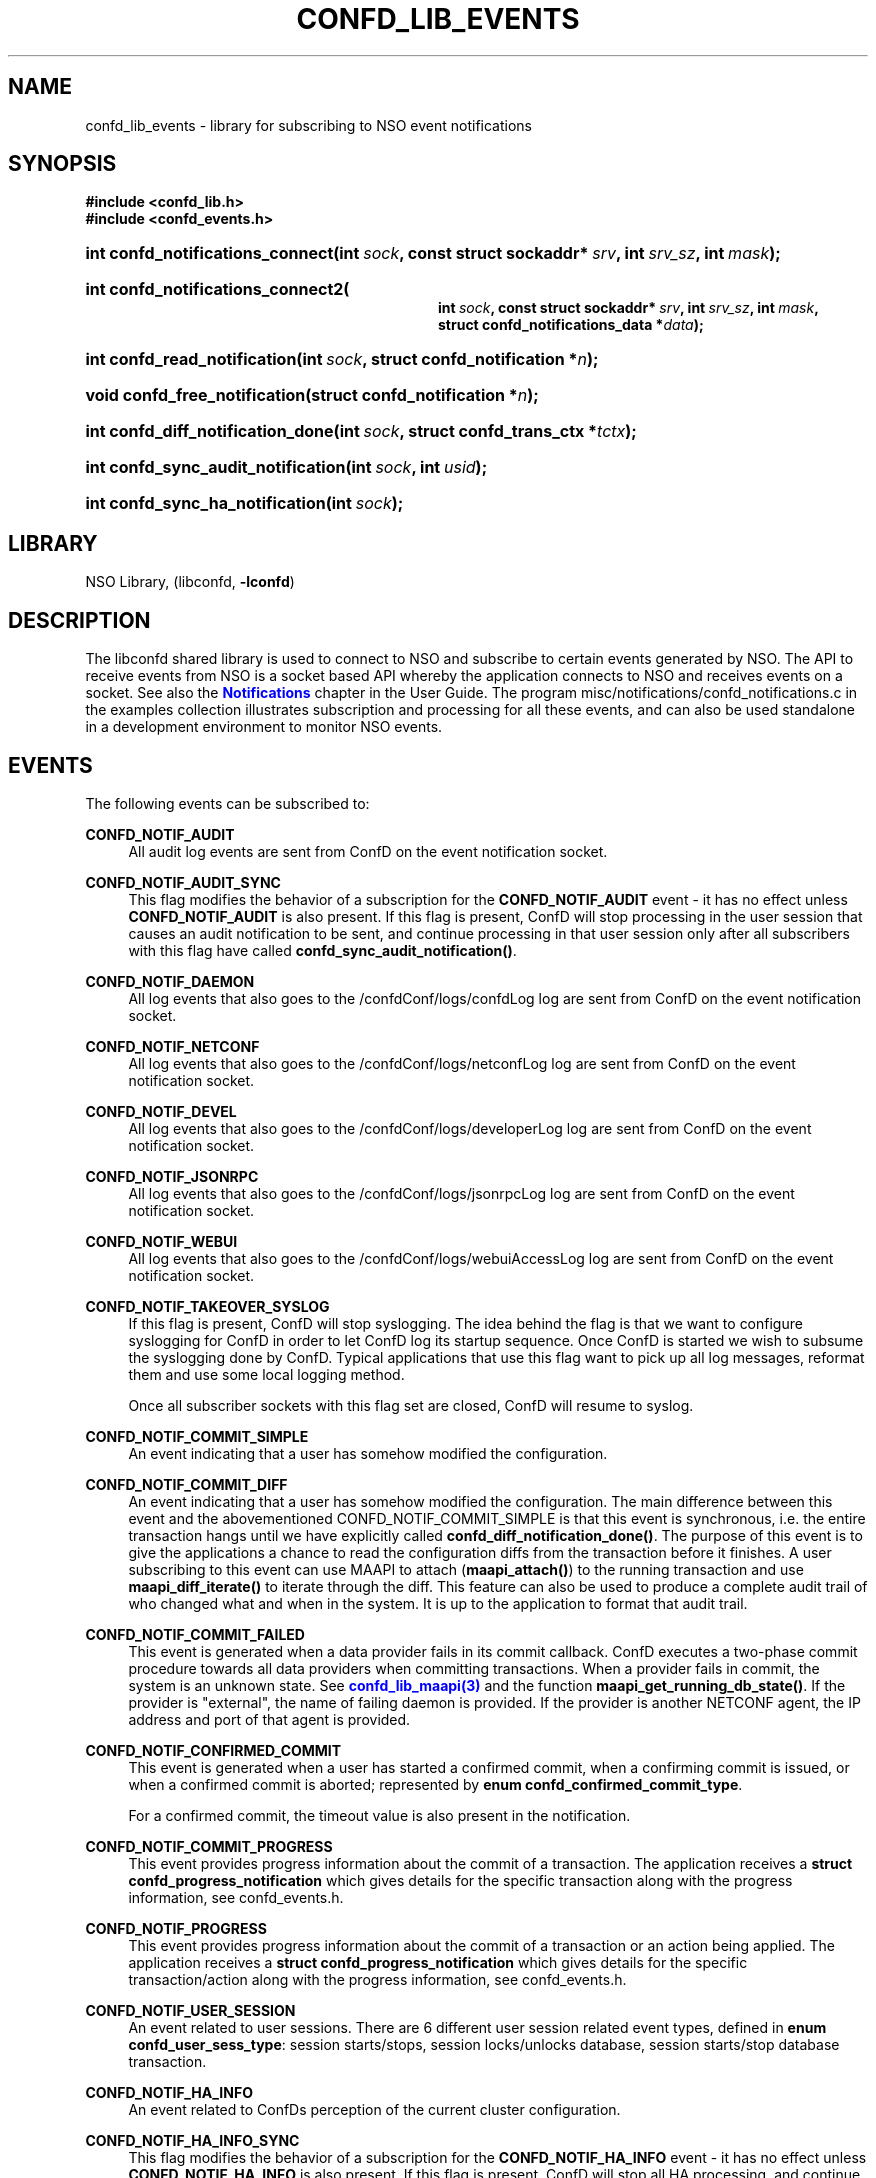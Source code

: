 '\" t
.\"     Title: confd_lib_events
.\"    Author: 
.\" Generator: DocBook XSL Stylesheets v1.78.1 <http://docbook.sf.net/>
.\"      Date: 01/26/2022
.\"    Manual: NSO Manual
.\"    Source: Cisco Systems, Inc.
.\"  Language: English
.\"
.TH "CONFD_LIB_EVENTS" "3" "01/26/2022" "Cisco Systems, Inc." "NSO Manual"
.\" -----------------------------------------------------------------
.\" * Define some portability stuff
.\" -----------------------------------------------------------------
.\" ~~~~~~~~~~~~~~~~~~~~~~~~~~~~~~~~~~~~~~~~~~~~~~~~~~~~~~~~~~~~~~~~~
.\" http://bugs.debian.org/507673
.\" http://lists.gnu.org/archive/html/groff/2009-02/msg00013.html
.\" ~~~~~~~~~~~~~~~~~~~~~~~~~~~~~~~~~~~~~~~~~~~~~~~~~~~~~~~~~~~~~~~~~
.ie \n(.g .ds Aq \(aq
.el       .ds Aq '
.\" -----------------------------------------------------------------
.\" * set default formatting
.\" -----------------------------------------------------------------
.\" disable hyphenation
.nh
.\" disable justification (adjust text to left margin only)
.ad l
.\" -----------------------------------------------------------------
.\" * MAIN CONTENT STARTS HERE *
.\" -----------------------------------------------------------------
.SH "NAME"
confd_lib_events \- library for subscribing to NSO event notifications
.SH "SYNOPSIS"
.sp
.ft B
.nf
#include <confd_lib\&.h>
#include <confd_events\&.h>
      
.fi
.ft
.nr wf \w'int\ confd_notifications_connect('
.nr wm 0
.nr wp \w'int\ sock,'
.if \n(wp>\n(wm 'nr wm \n(wp
.nr wp \w'const\ struct\ sockaddr*\ srv,'
.if \n(wp>\n(wm 'nr wm \n(wp
.nr wp \w'int\ srv_sz,'
.if \n(wp>\n(wm 'nr wm \n(wp
.nr wp \w'int\ mask);'
.if \n(wp>\n(wm 'nr wm \n(wp
.ie \n(IN+\n(wf+\n(wm-\n(LL \{\
.HP \n(LLu-\n(INu-\n(wmu
.BI "int confd_notifications_connect("
.br
.BI "int\ " "sock" ", const\ struct\ sockaddr*\ " "srv" ", int\ " "srv_sz" ", int\ " "mask" ");" \}
.el \{\
.HP \n(wfu
.BI "int confd_notifications_connect(int\ " "sock" ", const\ struct\ sockaddr*\ " "srv" ", int\ " "srv_sz" ", int\ " "mask" ");" \}
.nr wf \w'int\ confd_notifications_connect2('
.nr wm 0
.nr wp \w'int\ sock,'
.if \n(wp>\n(wm 'nr wm \n(wp
.nr wp \w'const\ struct\ sockaddr*\ srv,'
.if \n(wp>\n(wm 'nr wm \n(wp
.nr wp \w'int\ srv_sz,'
.if \n(wp>\n(wm 'nr wm \n(wp
.nr wp \w'int\ mask,'
.if \n(wp>\n(wm 'nr wm \n(wp
.nr wp \w'struct\ confd_notifications_data\ *data);'
.if \n(wp>\n(wm 'nr wm \n(wp
.ie \n(IN+\n(wf+\n(wm-\n(LL \{\
.HP \n(LLu-\n(INu-\n(wmu
.BI "int confd_notifications_connect2("
.br
.BI "int\ " "sock" ", const\ struct\ sockaddr*\ " "srv" ", int\ " "srv_sz" ", int\ " "mask" ", struct\ confd_notifications_data\ *" "data" ");" \}
.el \{\
.HP \n(wfu
.BI "int confd_notifications_connect2(int\ " "sock" ", const\ struct\ sockaddr*\ " "srv" ", int\ " "srv_sz" ", int\ " "mask" ", struct\ confd_notifications_data\ *" "data" ");" \}
.nr wf \w'int\ confd_read_notification('
.nr wm 0
.nr wp \w'int\ sock,'
.if \n(wp>\n(wm 'nr wm \n(wp
.nr wp \w'struct\ confd_notification\ *n);'
.if \n(wp>\n(wm 'nr wm \n(wp
.ie \n(IN+\n(wf+\n(wm-\n(LL \{\
.HP \n(LLu-\n(INu-\n(wmu
.BI "int confd_read_notification("
.br
.BI "int\ " "sock" ", struct\ confd_notification\ *" "n" ");" \}
.el \{\
.HP \n(wfu
.BI "int confd_read_notification(int\ " "sock" ", struct\ confd_notification\ *" "n" ");" \}
.nr wf \w'void\ confd_free_notification('
.nr wm 0
.nr wp \w'struct\ confd_notification\ *n);'
.if \n(wp>\n(wm 'nr wm \n(wp
.ie \n(IN+\n(wf+\n(wm-\n(LL \{\
.HP \n(LLu-\n(INu-\n(wmu
.BI "void confd_free_notification("
.br
.BI "struct\ confd_notification\ *" "n" ");" \}
.el \{\
.HP \n(wfu
.BI "void confd_free_notification(struct\ confd_notification\ *" "n" ");" \}
.nr wf \w'int\ confd_diff_notification_done('
.nr wm 0
.nr wp \w'int\ sock,'
.if \n(wp>\n(wm 'nr wm \n(wp
.nr wp \w'struct\ confd_trans_ctx\ *tctx);'
.if \n(wp>\n(wm 'nr wm \n(wp
.ie \n(IN+\n(wf+\n(wm-\n(LL \{\
.HP \n(LLu-\n(INu-\n(wmu
.BI "int confd_diff_notification_done("
.br
.BI "int\ " "sock" ", struct\ confd_trans_ctx\ *" "tctx" ");" \}
.el \{\
.HP \n(wfu
.BI "int confd_diff_notification_done(int\ " "sock" ", struct\ confd_trans_ctx\ *" "tctx" ");" \}
.nr wf \w'int\ confd_sync_audit_notification('
.nr wm 0
.nr wp \w'int\ sock,'
.if \n(wp>\n(wm 'nr wm \n(wp
.nr wp \w'int\ usid);'
.if \n(wp>\n(wm 'nr wm \n(wp
.ie \n(IN+\n(wf+\n(wm-\n(LL \{\
.HP \n(LLu-\n(INu-\n(wmu
.BI "int confd_sync_audit_notification("
.br
.BI "int\ " "sock" ", int\ " "usid" ");" \}
.el \{\
.HP \n(wfu
.BI "int confd_sync_audit_notification(int\ " "sock" ", int\ " "usid" ");" \}
.nr wf \w'int\ confd_sync_ha_notification('
.nr wm 0
.nr wp \w'int\ sock);'
.if \n(wp>\n(wm 'nr wm \n(wp
.ie \n(IN+\n(wf+\n(wm-\n(LL \{\
.HP \n(LLu-\n(INu-\n(wmu
.BI "int confd_sync_ha_notification("
.br
.BI "int\ " "sock" ");" \}
.el \{\
.HP \n(wfu
.BI "int confd_sync_ha_notification(int\ " "sock" ");" \}
.SH "LIBRARY"
.PP
NSO Library, (libconfd,
\fB\-lconfd\fR)
.SH "DESCRIPTION"
.PP
The
libconfd
shared library is used to connect to NSO and subscribe to certain events generated by NSO\&. The API to receive events from NSO is a socket based API whereby the application connects to NSO and receives events on a socket\&. See also the
\m[blue]\fBNotifications\fR\m[]
chapter in the User Guide\&. The program
misc/notifications/confd_notifications\&.c
in the examples collection illustrates subscription and processing for all these events, and can also be used standalone in a development environment to monitor NSO events\&.
.SH "EVENTS"
.PP
The following events can be subscribed to:
.PP
\fBCONFD_NOTIF_AUDIT\fR
.RS 4
All audit log events are sent from ConfD on the event notification socket\&.
.RE
.PP
\fBCONFD_NOTIF_AUDIT_SYNC\fR
.RS 4
This flag modifies the behavior of a subscription for the
\fBCONFD_NOTIF_AUDIT\fR
event \- it has no effect unless
\fBCONFD_NOTIF_AUDIT\fR
is also present\&. If this flag is present, ConfD will stop processing in the user session that causes an audit notification to be sent, and continue processing in that user session only after all subscribers with this flag have called
\fBconfd_sync_audit_notification()\fR\&.
.RE
.PP
\fBCONFD_NOTIF_DAEMON\fR
.RS 4
All log events that also goes to the
/confdConf/logs/confdLog
log are sent from ConfD on the event notification socket\&.
.RE
.PP
\fBCONFD_NOTIF_NETCONF\fR
.RS 4
All log events that also goes to the
/confdConf/logs/netconfLog
log are sent from ConfD on the event notification socket\&.
.RE
.PP
\fBCONFD_NOTIF_DEVEL\fR
.RS 4
All log events that also goes to the
/confdConf/logs/developerLog
log are sent from ConfD on the event notification socket\&.
.RE
.PP
\fBCONFD_NOTIF_JSONRPC\fR
.RS 4
All log events that also goes to the
/confdConf/logs/jsonrpcLog
log are sent from ConfD on the event notification socket\&.
.RE
.PP
\fBCONFD_NOTIF_WEBUI\fR
.RS 4
All log events that also goes to the
/confdConf/logs/webuiAccessLog
log are sent from ConfD on the event notification socket\&.
.RE
.PP
\fBCONFD_NOTIF_TAKEOVER_SYSLOG\fR
.RS 4
If this flag is present, ConfD will stop syslogging\&. The idea behind the flag is that we want to configure syslogging for ConfD in order to let ConfD log its startup sequence\&. Once ConfD is started we wish to subsume the syslogging done by ConfD\&. Typical applications that use this flag want to pick up all log messages, reformat them and use some local logging method\&.
.sp
Once all subscriber sockets with this flag set are closed, ConfD will resume to syslog\&.
.RE
.PP
\fBCONFD_NOTIF_COMMIT_SIMPLE\fR
.RS 4
An event indicating that a user has somehow modified the configuration\&.
.RE
.PP
\fBCONFD_NOTIF_COMMIT_DIFF\fR
.RS 4
An event indicating that a user has somehow modified the configuration\&. The main difference between this event and the abovementioned CONFD_NOTIF_COMMIT_SIMPLE is that this event is synchronous, i\&.e\&. the entire transaction hangs until we have explicitly called
\fBconfd_diff_notification_done()\fR\&. The purpose of this event is to give the applications a chance to read the configuration diffs from the transaction before it finishes\&. A user subscribing to this event can use MAAPI to attach (\fBmaapi_attach()\fR) to the running transaction and use
\fBmaapi_diff_iterate()\fR
to iterate through the diff\&. This feature can also be used to produce a complete audit trail of who changed what and when in the system\&. It is up to the application to format that audit trail\&.
.RE
.PP
\fBCONFD_NOTIF_COMMIT_FAILED\fR
.RS 4
This event is generated when a data provider fails in its commit callback\&. ConfD executes a two\-phase commit procedure towards all data providers when committing transactions\&. When a provider fails in commit, the system is an unknown state\&. See
\m[blue]\fBconfd_lib_maapi(3)\fR\m[]
and the function
\fBmaapi_get_running_db_state()\fR\&. If the provider is "external", the name of failing daemon is provided\&. If the provider is another NETCONF agent, the IP address and port of that agent is provided\&.
.RE
.PP
\fBCONFD_NOTIF_CONFIRMED_COMMIT\fR
.RS 4
This event is generated when a user has started a confirmed commit, when a confirming commit is issued, or when a confirmed commit is aborted; represented by
\fBenum confd_confirmed_commit_type\fR\&.
.sp
For a confirmed commit, the timeout value is also present in the notification\&.
.RE
.PP
\fBCONFD_NOTIF_COMMIT_PROGRESS\fR
.RS 4
This event provides progress information about the commit of a transaction\&. The application receives a
\fBstruct confd_progress_notification\fR
which gives details for the specific transaction along with the progress information, see
confd_events\&.h\&.
.RE
.PP
\fBCONFD_NOTIF_PROGRESS\fR
.RS 4
This event provides progress information about the commit of a transaction or an action being applied\&. The application receives a
\fBstruct confd_progress_notification\fR
which gives details for the specific transaction/action along with the progress information, see
confd_events\&.h\&.
.RE
.PP
\fBCONFD_NOTIF_USER_SESSION\fR
.RS 4
An event related to user sessions\&. There are 6 different user session related event types, defined in
\fBenum confd_user_sess_type\fR: session starts/stops, session locks/unlocks database, session starts/stop database transaction\&.
.RE
.PP
\fBCONFD_NOTIF_HA_INFO\fR
.RS 4
An event related to ConfDs perception of the current cluster configuration\&.
.RE
.PP
\fBCONFD_NOTIF_HA_INFO_SYNC\fR
.RS 4
This flag modifies the behavior of a subscription for the
\fBCONFD_NOTIF_HA_INFO\fR
event \- it has no effect unless
\fBCONFD_NOTIF_HA_INFO\fR
is also present\&. If this flag is present, ConfD will stop all HA processing, and continue only after all subscribers with this flag have called
\fBconfd_sync_ha_notification()\fR\&.
.RE
.PP
\fBCONFD_NOTIF_SUBAGENT_INFO\fR
.RS 4
Only sent if ConfD runs as a primary agent with subagents enabled\&. This event is sent when the subagent connection is lost or reestablished\&. There are two event types, defined in
\fBenum confd_subagent_info_type\fR: subagent up and subagent down\&.
.RE
.PP
\fBCONFD_NOTIF_SNMPA\fR
.RS 4
This event is generated whenever an SNMP pdu is processed by ConfD\&. The application receives a
\fBstruct confd_snmpa_notification\fR
structure\&. The structure contains a series of fields describing the sent or received SNMP pdu\&. It contains a list of all varbinds in the pdu\&.
.sp
Each varbind contains a
\fBconfd_value_t\fR
with the string representation of the SNMP value\&. Thus the type of the value in a varbind is always C_BUF\&. See
confd_events\&.h
include file for the details of the received structure\&.
.if n \{\
.sp
.\}
.RS 4
.it 1 an-trap
.nr an-no-space-flag 1
.nr an-break-flag 1
.br
.ps +1
\fBNote\fR
.ps -1
.br
This event may allocate memory dynamically inside the
\fBstruct confd_notification\fR, thus we must always call
\fBconfd_free_notification()\fR
after receiving and processing this event\&.
.sp .5v
.RE
.RE
.PP
\fBCONFD_NOTIF_FORWARD_INFO\fR
.RS 4
This event is generated whenever ConfD forwards (proxies) a northbound agent\&.
.RE
.PP
\fBCONFD_NOTIF_UPGRADE_EVENT\fR
.RS 4
This event is generated for the different phases of an in\-service upgrade, i\&.e\&. when the data model is upgraded while ConfD is running\&. The application receives a
\fBstruct confd_upgrade_notification\fR
where the
\fBenum confd_upgrade_event_type event\fR
gives the specific upgrade event, see
confd_events\&.h\&. The events correspond to the invocation of the MAAPI functions that drive the upgrade, see
\m[blue]\fBconfd_lib_maapi(3)\fR\m[]\&.
.RE
.PP
\fBCONFD_NOTIF_HEARTBEAT\fR
.RS 4
This event can be be used by applications that wish to monitor the health and liveness of ConfD itself\&. It needs to be requested through a call to
\fBconfd_notifications_connect2()\fR, where the required
\fIheartbeat_interval\fR
can be provided via the
\fIstruct confd_notifications_data\fR
parameter\&. ConfD will continuously generate heartbeat events on the notification socket\&. If ConfD fails to do so, ConfD is hung, or prevented from getting the CPU time required to send the event\&. The timeout interval is measured in milliseconds\&. Recommended value is 10000 milliseconds to cater for truly high load situations\&. Values less than 1000 are changed to 1000\&.
.RE
.PP
\fBCONFD_NOTIF_HEALTH_CHECK\fR
.RS 4
This event is similar to
\fBCONFD_NOTIF_HEARTBEAT\fR, in that it can be be used by applications that wish to monitor the health and liveness of ConfD itself\&. However while
\fBCONFD_NOTIF_HEARTBEAT\fR
will be generated as long as ConfD is not completely hung,
\fBCONFD_NOTIF_HEALTH_CHECK\fR
will only be generated after a basic liveness check of the different ConfD subsystems has completed successfully\&. This event also needs to be requested through a call to
\fBconfd_notifications_connect2()\fR, where the required
\fIhealth_check_interval\fR
can be provided via the
\fIstruct confd_notifications_data\fR
parameter\&. Since the event generation incurs more processing than
\fBCONFD_NOTIF_HEARTBEAT\fR, a longer interval than 10000 milliseconds is recommended, but in particular the application must be prepared for the actual interval to be significantly longer than the requested one in high load situations\&. Values less than 1000 are changed to 1000\&.
.RE
.PP
\fBCONFD_NOTIF_REOPEN_LOGS\fR
.RS 4
This event indicates that NSO will close and reopen its log files, i\&.e\&. that
\fBncs \-\-reload\fR or \fBmaapi_reopen_logs()\fR (e\&.g\&. via \fBncs_cmd \-c reopen_logs\fR)
has been used\&.
.RE
.PP
\fBCONFD_NOTIF_STREAM_EVENT\fR
.RS 4
This event is generated for a notification stream, i\&.e\&. event notifications sent by an application as described in the
\m[blue]\fBNOTIFICATION STREAMS\fR\m[]
section of
\m[blue]\fBconfd_lib_dp(3)\fR\m[]\&. The application receives a
\fBstruct confd_stream_notification\fR
where the
\fBenum confd_stream_notif_type type\fR
gives the specific event that occurred, see
confd_events\&.h\&. This can be either an actual event notification (\fBCONFD_STREAM_NOTIFICATION_EVENT\fR), one of
\fBCONFD_STREAM_NOTIFICATION_COMPLETE\fR
or
\fBCONFD_STREAM_REPLAY_COMPLETE\fR, which indicates that a requested replay has completed, or
\fBCONFD_STREAM_REPLAY_FAILED\fR, which indicates that a requested replay could not be carried out\&. In all cases except
\fBCONFD_STREAM_NOTIFICATION_EVENT\fR, no further
\fBCONFD_NOTIF_STREAM_EVENT\fR
events will be delivered on the socket\&.
.sp
This event also needs to be requested through a call to
\fBconfd_notifications_connect2()\fR, where the required
\fIstream_name\fR
must be provided via the
\fIstruct confd_notifications_data\fR
parameter\&. The additional elements in the struct can be used as follows:
.sp
.RS 4
.ie n \{\
\h'-04'\(bu\h'+03'\c
.\}
.el \{\
.sp -1
.IP \(bu 2.3
.\}
The
\fIstart_time\fR
element can be given to request a replay, in which case
\fIstop_time\fR
can also be given to specify the end of the replay (or "live feed")\&. The
\fIstart_time\fR
and
\fIstop_time\fR
must be set to the type C_NOEXISTS to indicate that no value is given, otherwise values of type C_DATETIME must be given\&.
.RE
.sp
.RS 4
.ie n \{\
\h'-04'\(bu\h'+03'\c
.\}
.el \{\
.sp -1
.IP \(bu 2.3
.\}
The
\fIxpath_filter\fR
element may be used to specify an XPath filter to be applied to the notification stream\&. If no filtering is wanted,
\fIxpath_filter\fR
must be set to NULL\&.
.RE
.sp
.RS 4
.ie n \{\
\h'-04'\(bu\h'+03'\c
.\}
.el \{\
.sp -1
.IP \(bu 2.3
.\}
The
\fIusid\fR
element may be used to specify the id of an existing user session for filtering based on AAA rules\&. Only notifications that are allowed by the access rights of that user session will be received\&. If no AAA restrictions are wanted,
\fIusid\fR
must be set to
\fB0\fR\&.
.RE
.sp
.if n \{\
.sp
.\}
.RS 4
.it 1 an-trap
.nr an-no-space-flag 1
.nr an-break-flag 1
.br
.ps +1
\fBNote\fR
.ps -1
.br
This event may allocate memory dynamically inside the
\fBstruct confd_notification\fR, thus we must always call
\fBconfd_free_notification()\fR
after receiving and processing this event\&.
.sp .5v
.RE
.RE
.PP
\fBNCS_NOTIF_PACKAGE_RELOAD\fR
.RS 4
This event is generated whenever NSO has completed a package reload\&.
.RE
.PP
\fBNCS_NOTIF_CQ_PROGRESS\fR
.RS 4
This event is generated to report the progress of commit queue entries\&.
.sp
The application receives a
\fBstruct ncs_cq_progress_notification\fR
where the
\fBenum ncs_cq_progress_notif_type type\fR
gives the specific event that occurred, see
confd_events\&.h\&. This can be one of
\fBNCS_CQ_ITEM_WAITING\fR
(waiting on another executing entry),
\fBNCS_CQ_ITEM_EXECUTING\fR,
\fBNCS_CQ_ITEM_LOCKED\fR
(stalled by parent queue in cluster),
\fBNCS_CQ_ITEM_COMPLETED\fR,
\fBNCS_CQ_ITEM_FAILED\fR
or
\fBNCS_CQ_ITEM_DELETED\fR\&.
.if n \{\
.sp
.\}
.RS 4
.it 1 an-trap
.nr an-no-space-flag 1
.nr an-break-flag 1
.br
.ps +1
\fBNote\fR
.ps -1
.br
This event may allocate memory dynamically inside the
\fBstruct confd_notification\fR, thus we must always call
\fBconfd_free_notification()\fR
after receiving and processing this event\&.
.sp .5v
.RE
.RE
.PP
\fBNCS_NOTIF_CALL_HOME_INFO\fR
.RS 4
This event is generated for a NETCONF Call Home connection\&. The application receives a
\fBstruct ncs_call_home_notification\fR
structure\&. See
confd_events\&.h
include file for the details of the received structure\&.
.RE
.PP
Several of the above notification messages contain a lognumber which identifies the event\&. All log numbers are listed in the file
confd_logsyms\&.h\&. Furthermore the array
\fIconfd_log_symbols[]\fR
can be indexed with the lognumber and it contains the symbolic name of each error\&. The array
\fIconfd_log_descriptions[]\fR
can also be indexed with the lognumber and it contains a textual description of the logged event\&.
.SH "FUNCTIONS"
.PP
The API to receive events from ConfD is:
.nr wf \w'int\ confd_notifications_connect('
.nr wm 0
.nr wp \w'int\ sock,'
.if \n(wp>\n(wm 'nr wm \n(wp
.nr wp \w'const\ struct\ sockaddr*\ srv,'
.if \n(wp>\n(wm 'nr wm \n(wp
.nr wp \w'int\ srv_sz,'
.if \n(wp>\n(wm 'nr wm \n(wp
.nr wp \w'int\ mask);'
.if \n(wp>\n(wm 'nr wm \n(wp
.ie \n(IN+\n(wf+\n(wm-\n(LL \{\
.HP \n(LLu-\n(INu-\n(wmu
.BI "int confd_notifications_connect("
.br
.BI "int\ " "sock" ", const\ struct\ sockaddr*\ " "srv" ", int\ " "srv_sz" ", int\ " "mask" ");" \}
.el \{\
.HP \n(wfu
.BI "int confd_notifications_connect(int\ " "sock" ", const\ struct\ sockaddr*\ " "srv" ", int\ " "srv_sz" ", int\ " "mask" ");" \}
.nr wf \w'int\ confd_notifications_connect2('
.nr wm 0
.nr wp \w'int\ sock,'
.if \n(wp>\n(wm 'nr wm \n(wp
.nr wp \w'const\ struct\ sockaddr*\ srv,'
.if \n(wp>\n(wm 'nr wm \n(wp
.nr wp \w'int\ srv_sz,'
.if \n(wp>\n(wm 'nr wm \n(wp
.nr wp \w'int\ mask,'
.if \n(wp>\n(wm 'nr wm \n(wp
.nr wp \w'struct\ confd_notifications_data\ *data);'
.if \n(wp>\n(wm 'nr wm \n(wp
.ie \n(IN+\n(wf+\n(wm-\n(LL \{\
.HP \n(LLu-\n(INu-\n(wmu
.BI "int confd_notifications_connect2("
.br
.BI "int\ " "sock" ", const\ struct\ sockaddr*\ " "srv" ", int\ " "srv_sz" ", int\ " "mask" ", struct\ confd_notifications_data\ *" "data" ");" \}
.el \{\
.HP \n(wfu
.BI "int confd_notifications_connect2(int\ " "sock" ", const\ struct\ sockaddr*\ " "srv" ", int\ " "srv_sz" ", int\ " "mask" ", struct\ confd_notifications_data\ *" "data" ");" \}
.PP
These functions create a notification socket\&. The
\fImask\fR
is a bitmask of one or several
\fBenum confd_notification_type\fR
values:
.sp
.if n \{\
.RS 4
.\}
.nf
enum confd_notification_type {
    CONFD_NOTIF_AUDIT                  = (1 << 0),
    CONFD_NOTIF_DAEMON                 = (1 << 1),
    CONFD_NOTIF_TAKEOVER_SYSLOG        = (1 << 2),
    CONFD_NOTIF_COMMIT_SIMPLE          = (1 << 3),
    CONFD_NOTIF_COMMIT_DIFF            = (1 << 4),
    CONFD_NOTIF_USER_SESSION           = (1 << 5),
    CONFD_NOTIF_HA_INFO                = (1 << 6),
    CONFD_NOTIF_SUBAGENT_INFO          = (1 << 7),
    CONFD_NOTIF_COMMIT_FAILED          = (1 << 8),
    CONFD_NOTIF_SNMPA                  = (1 << 9),
    CONFD_NOTIF_FORWARD_INFO           = (1 << 10),
    CONFD_NOTIF_NETCONF                = (1 << 11),
    CONFD_NOTIF_DEVEL                  = (1 << 12),
    CONFD_NOTIF_HEARTBEAT              = (1 << 13),
    CONFD_NOTIF_CONFIRMED_COMMIT       = (1 << 14),
    CONFD_NOTIF_UPGRADE_EVENT          = (1 << 15),
    CONFD_NOTIF_COMMIT_PROGRESS        = (1 << 16),
    CONFD_NOTIF_AUDIT_SYNC             = (1 << 17),
    CONFD_NOTIF_HEALTH_CHECK           = (1 << 18),
    CONFD_NOTIF_STREAM_EVENT           = (1 << 19),
    CONFD_NOTIF_HA_INFO_SYNC           = (1 << 20),
    NCS_NOTIF_PACKAGE_RELOAD           = (1 << 21),
    NCS_NOTIF_CQ_PROGRESS              = (1 << 22),
    CONFD_NOTIF_REOPEN_LOGS            = (1 << 23),
    CONFD_NOTIF_PROGRESS               = (1 << 24),
    NCS_NOTIF_CALL_HOME_INFO           = (1 << 25),
    CONFD_NOTIF_JSONRPC                = (1 << 26),
    CONFD_NOTIF_WEBUI                  = (1 << 27)
};
.fi
.if n \{\
.RE
.\}
.PP
The
\fBconfd_notifications_connect2()\fR
variant is required if we wish to subscribe to
\fBCONFD_NOTIF_HEARTBEAT\fR,
\fBCONFD_NOTIF_HEALTH_CHECK\fR, or
\fBCONFD_NOTIF_STREAM_EVENT\fR
events\&. The
\fBstruct confd_notifications_data\fR
is defined as:
.sp
.if n \{\
.RS 4
.\}
.nf
struct confd_notifications_data {
    int heartbeat_interval;                /* required if we wish to generate */
                                           /* CONFD_NOTIF_HEARTBEAT events    */
                                           /* the time is milli seconds       */
    int health_check_interval;             /* required if we wish to generate */
                                           /* CONFD_NOTIF_HEALTH_CHECK events */
                                           /* the time is milli seconds       */
    /* The following five are used for CONFD_NOTIF_STREAM_EVENT */
    char *stream_name;                     /* stream name (required)          */
    confd_value_t start_time;              /* type = C_NOEXISTS or C_DATETIME */
    confd_value_t stop_time;               /* type = C_NOEXISTS or C_DATETIME */
                                           /* when start_time is C_DATETIME   */
    char *xpath_filter;                    /* optional XPath filter for the   */
                                           /* stream \-  NULL for no filter    */
    int usid;                              /* optional user session id for    */
                                           /* AAA  restriction \- 0 for no AAA */
    /* The following are used for CONFD_NOTIF_PROGRESS and */
    /* CONFD_NOTIF_COMMIT_PROGRESS                         */
    enum confd_progress_verbosity verbosity; /* optional verbosity level      */
};
.fi
.if n \{\
.RE
.\}
.PP
When requesting the
\fBCONFD_NOTIF_STREAM_EVENT\fR
event,
\fBconfd_notifications_connect2()\fR
may fail and return CONFD_ERR, with some specific
\fIconfd_errno\fR
values:
.PP
\fBCONFD_ERR_NOEXISTS\fR
.RS 4
The stream name given by
\fIstream_name\fR
does not exist\&.
.RE
.PP
\fBCONFD_ERR_XPATH\fR
.RS 4
The XPath filter provided via
\fIxpath_filter\fR
failed to compile\&.
.RE
.PP
\fBCONFD_ERR_NOSESSION\fR
.RS 4
The user session id given by
\fIusid\fR
does not identify an existing user session\&.
.RE
.if n \{\
.sp
.\}
.RS 4
.it 1 an-trap
.nr an-no-space-flag 1
.nr an-break-flag 1
.br
.ps +1
\fBNote\fR
.ps -1
.br
.PP
If these calls fail (i\&.e\&. do not return CONFD_OK), the socket descriptor must be closed and a new socket created before the call is re\-attempted\&.
.sp .5v
.RE
.nr wf \w'int\ confd_read_notification('
.nr wm 0
.nr wp \w'int\ sock,'
.if \n(wp>\n(wm 'nr wm \n(wp
.nr wp \w'struct\ confd_notification\ *n);'
.if \n(wp>\n(wm 'nr wm \n(wp
.ie \n(IN+\n(wf+\n(wm-\n(LL \{\
.HP \n(LLu-\n(INu-\n(wmu
.BI "int confd_read_notification("
.br
.BI "int\ " "sock" ", struct\ confd_notification\ *" "n" ");" \}
.el \{\
.HP \n(wfu
.BI "int confd_read_notification(int\ " "sock" ", struct\ confd_notification\ *" "n" ");" \}
.PP
The application is responsible for polling the notification socket\&. Once data is available to be read on the socket the application must call
\fBconfd_read_notification()\fR
to read the data from the socket\&. On success the function returns CONFD_OK and populates the
\fBstruct confd_notification*\fR
pointer\&. See
confd_events\&.h
for the definition of the
\fBstruct confd_notification\fR
structure\&.
.PP
If the application is not reading from the socket and a write() from ConfD hangs for more than 15 seconds, ConfD will close the socket and log the event to the confdLog
.nr wf \w'void\ confd_free_notification('
.nr wm 0
.nr wp \w'struct\ confd_notification\ *n);'
.if \n(wp>\n(wm 'nr wm \n(wp
.ie \n(IN+\n(wf+\n(wm-\n(LL \{\
.HP \n(LLu-\n(INu-\n(wmu
.BI "void confd_free_notification("
.br
.BI "struct\ confd_notification\ *" "n" ");" \}
.el \{\
.HP \n(wfu
.BI "void confd_free_notification(struct\ confd_notification\ *" "n" ");" \}
.PP
The
\fBstruct confd_notification\fR
can sometimes have memory dynamically allocated inside it\&. Currently the notification types that render structures with allocated memory inside them are \&. If such an event is received, this function must be called to free any memory allocated inside the received notification structure\&.
.PP
For those notification structures that do not have any memory allocated, this function is a no\-op, thus it is always safe to call this function after a notification structure has been processed\&.
.nr wf \w'int\ confd_diff_notification_done('
.nr wm 0
.nr wp \w'int\ sock,'
.if \n(wp>\n(wm 'nr wm \n(wp
.nr wp \w'struct\ confd_trans_ctx\ *tctx);'
.if \n(wp>\n(wm 'nr wm \n(wp
.ie \n(IN+\n(wf+\n(wm-\n(LL \{\
.HP \n(LLu-\n(INu-\n(wmu
.BI "int confd_diff_notification_done("
.br
.BI "int\ " "sock" ", struct\ confd_trans_ctx\ *" "tctx" ");" \}
.el \{\
.HP \n(wfu
.BI "int confd_diff_notification_done(int\ " "sock" ", struct\ confd_trans_ctx\ *" "tctx" ");" \}
.PP
If the received event was CONFD_NOTIF_COMMIT_DIFF it is important that we call this function when we are done reading the transaction diffs over MAAPI\&. The transaction is hanging until this function gets called\&. This function also releases memory associated to the transaction in the library\&.
.nr wf \w'int\ confd_sync_audit_notification('
.nr wm 0
.nr wp \w'int\ sock,'
.if \n(wp>\n(wm 'nr wm \n(wp
.nr wp \w'int\ usid);'
.if \n(wp>\n(wm 'nr wm \n(wp
.ie \n(IN+\n(wf+\n(wm-\n(LL \{\
.HP \n(LLu-\n(INu-\n(wmu
.BI "int confd_sync_audit_notification("
.br
.BI "int\ " "sock" ", int\ " "usid" ");" \}
.el \{\
.HP \n(wfu
.BI "int confd_sync_audit_notification(int\ " "sock" ", int\ " "usid" ");" \}
.PP
If the received event was CONFD_NOTIF_AUDIT, and we are subscribing to notifications with the flag CONFD_NOTIF_AUDIT_SYNC, this function must be called when we are done processing the notification\&. The user session is hanging until this function gets called\&.
.nr wf \w'int\ confd_sync_ha_notification('
.nr wm 0
.nr wp \w'int\ sock);'
.if \n(wp>\n(wm 'nr wm \n(wp
.ie \n(IN+\n(wf+\n(wm-\n(LL \{\
.HP \n(LLu-\n(INu-\n(wmu
.BI "int confd_sync_ha_notification("
.br
.BI "int\ " "sock" ");" \}
.el \{\
.HP \n(wfu
.BI "int confd_sync_ha_notification(int\ " "sock" ");" \}
.PP
If the received event was CONFD_NOTIF_HA_INFO, and we are subscribing to notifications with the flag CONFD_NOTIF_HA_INFO_SYNC, this function must be called when we are done processing the notification\&. All HA processing is blocked until this function gets called\&.
.SH "SEE ALSO"
.PP
The ConfD User Guide
.SH "AUTHOR"
.br
.RS 4
Author.
.RE
.SH "COPYRIGHT"
.br
Copyright \(co 2021, 2022 Cisco Systems, Inc. All rights reserved.
.br
